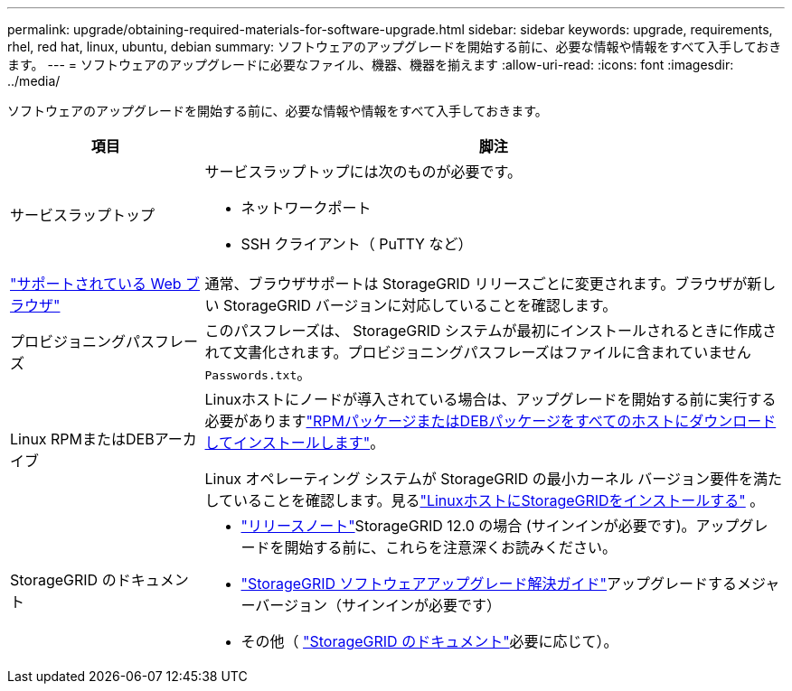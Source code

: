---
permalink: upgrade/obtaining-required-materials-for-software-upgrade.html 
sidebar: sidebar 
keywords: upgrade, requirements, rhel, red hat, linux, ubuntu, debian 
summary: ソフトウェアのアップグレードを開始する前に、必要な情報や情報をすべて入手しておきます。 
---
= ソフトウェアのアップグレードに必要なファイル、機器、機器を揃えます
:allow-uri-read: 
:icons: font
:imagesdir: ../media/


[role="lead"]
ソフトウェアのアップグレードを開始する前に、必要な情報や情報をすべて入手しておきます。

[cols="1a,3a"]
|===
| 項目 | 脚注 


 a| 
サービスラップトップ
 a| 
サービスラップトップには次のものが必要です。

* ネットワークポート
* SSH クライアント（ PuTTY など）




 a| 
link:../admin/web-browser-requirements.html["サポートされている Web ブラウザ"]
 a| 
通常、ブラウザサポートは StorageGRID リリースごとに変更されます。ブラウザが新しい StorageGRID バージョンに対応していることを確認します。



 a| 
プロビジョニングパスフレーズ
 a| 
このパスフレーズは、 StorageGRID システムが最初にインストールされるときに作成されて文書化されます。プロビジョニングパスフレーズはファイルに含まれていません `Passwords.txt`。



 a| 
Linux RPMまたはDEBアーカイブ
 a| 
Linuxホストにノードが導入されている場合は、アップグレードを開始する前に実行する必要がありますlink:linux-installing-rpm-or-deb-package-on-all-hosts.html["RPMパッケージまたはDEBパッケージをすべてのホストにダウンロードしてインストールします"]。

Linux オペレーティング システムが StorageGRID の最小カーネル バージョン要件を満たしていることを確認します。見るlink:../swnodes/installing-linux.html["LinuxホストにStorageGRIDをインストールする"] 。



 a| 
StorageGRID のドキュメント
 a| 
* link:../release-notes/index.html["リリースノート"]StorageGRID 12.0 の場合 (サインインが必要です)。アップグレードを開始する前に、これらを注意深くお読みください。
* https://kb.netapp.com/hybrid/StorageGRID/Maintenance/StorageGRID_12.0_software_upgrade_resolution_guide["StorageGRID ソフトウェアアップグレード解決ガイド"^]アップグレードするメジャーバージョン（サインインが必要です）
* その他（ https://docs.netapp.com/us-en/storagegrid-family/index.html["StorageGRID のドキュメント"^]必要に応じて）。


|===